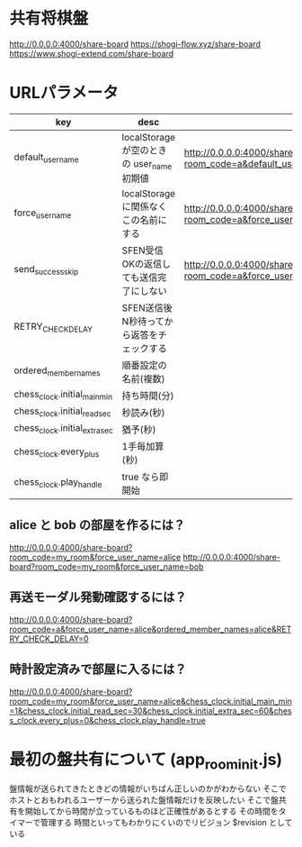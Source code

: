 * 共有将棋盤

  http://0.0.0.0:4000/share-board
  https://shogi-flow.xyz/share-board
  https://www.shogi-extend.com/share-board

* URLパラメータ

  |-------------------------------+--------------------------------------------+------------------------------------------------------------------------------------------|
  | key                           | desc                                       | Example                                                                                  |
  |-------------------------------+--------------------------------------------+------------------------------------------------------------------------------------------|
  | default_user_name             | localStorage が空のときの user_name 初期値 | http://0.0.0.0:4000/share-board?room_code=a&default_user_name=bob                        |
  | force_user_name               | localStorage に関係なくこの名前にする      | http://0.0.0.0:4000/share-board?room_code=a&force_user_name=alice                        |
  | send_success_skip             | SFEN受信OKの返信しても送信完了にしない     | http://0.0.0.0:4000/share-board?room_code=a&force_user_name=alice&send_success_skip=true |
  | RETRY_CHECK_DELAY             | SFEN送信後N秒待ってから返答をチェックする  |                                                                                          |
  | ordered_member_names          | 順番設定の名前(複数)                       |                                                                                          |
  | chess_clock.initial_main_min  | 持ち時間(分)                               |                                                                                          |
  | chess_clock.initial_read_sec  | 秒読み(秒)                                 |                                                                                          |
  | chess_clock.initial_extra_sec | 猶予(秒)                                   |                                                                                          |
  | chess_clock.every_plus        | 1手毎加算(秒)                              |                                                                                          |
  | chess_clock.play_handle       | true なら即開始                            |                                                                                          |
  |-------------------------------+--------------------------------------------+------------------------------------------------------------------------------------------|

** alice と bob の部屋を作るには？

  http://0.0.0.0:4000/share-board?room_code=my_room&force_user_name=alice
  http://0.0.0.0:4000/share-board?room_code=my_room&force_user_name=bob

** 再送モーダル発動確認するには？

   http://0.0.0.0:4000/share-board?room_code=a&force_user_name=alice&ordered_member_names=alice&RETRY_CHECK_DELAY=0

** 時計設定済みで部屋に入るには？

   http://0.0.0.0:4000/share-board?room_code=my_room&force_user_name=alice&chess_clock.initial_main_min=1&chess_clock.initial_read_sec=30&chess_clock.initial_extra_sec=60&chess_clock.every_plus=0&chess_clock.play_handle=true

* 最初の盤共有について (app_room_init.js)

  盤情報が送られてきたときどの情報がいちばん正しいのかがわからない
  そこでホストとおもわれるユーザーから送られた盤情報だけを反映したい
  そこで盤共有を開始してから時間が立っているものほど正確性があるとする
  その時間をタイマーで管理する
  時間といってもわかりにくいのでリビジョン $revision としている
